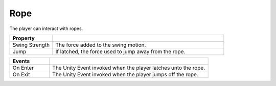 Rope
++++

The player can interact with ropes.

.. list-table::
   :widths: 25 100
   :header-rows: 1

   * - Property
     - 

   * - Swing Strength    
     - The force added to the swing motion.
 
   * - Jump   
     - If latched, the force used to jump away from the rope.

.. list-table::
   :widths: 25 100
   :header-rows: 1

   * - Events
     - 

   * - On Enter
     - The Unity Event invoked when the player latches unto the rope.
 
   * - On Exit
     - The Unity Event invoked when the player jumps off the rope.